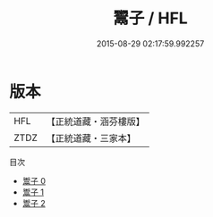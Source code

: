 #+TITLE: 鬻子 / HFL

#+DATE: 2015-08-29 02:17:59.992257
* 版本
 |       HFL|【正統道藏・涵芬樓版】|
 |      ZTDZ|【正統道藏・三家本】|
目次
 - [[file:KR5f0005_000.txt][鬻子 0]]
 - [[file:KR5f0005_001.txt][鬻子 1]]
 - [[file:KR5f0005_002.txt][鬻子 2]]
